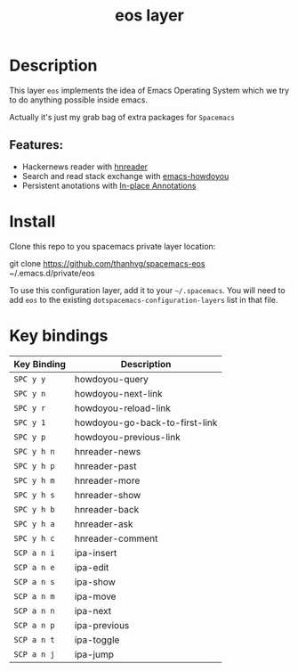 #+TITLE: eos layer
# Document tags are separated with "|" char
# The example below contains 2 tags: "layer" and "web service"
# Avaliable tags are listed in <spacemacs_root>/.ci/spacedoc-cfg.edn
# under ":spacetools.spacedoc.config/valid-tags" section.
#+TAGS: layer|web service

# The maximum height of the logo should be 200 pixels.
# [[img/eos.png]]

# TOC links should be GitHub style anchors.
* Table of Contents                                        :TOC_4_gh:noexport:
- [[#description][Description]]
  - [[#features][Features:]]
- [[#install][Install]]
- [[#key-bindings][Key bindings]]

* Description
This layer =eos= implements the idea of Emacs Operating System which we try to
do anything possible inside emacs.

Actually it's just my grab bag of extra packages for =Spacemacs=
** Features:
- Hackernews reader with [[https://github.com/thanhvg/emacs-hnreader][hnreader]] 
- Search and read stack exchange with [[https://github.com/thanhvg/emacs-howdoyou][emacs-howdoyou]] 
- Persistent anotations with [[https://github.com/thanhvg/ipa.el][In-place Annotations]] 

* Install
Clone this repo to you spacemacs private layer location:

#+begin_example sh
git clone https://github.com/thanhvg/spacemacs-eos ~/.emacs.d/private/eos
#+end_example

To use this configuration layer, add it to your =~/.spacemacs=. You will need to
add =eos= to the existing =dotspacemacs-configuration-layers= list in that file.

* Key bindings

| Key Binding | Description                    |
|-------------+--------------------------------|
| ~SPC y y~     | howdoyou-query                 |
| ~SPC y n~     | howdoyou-next-link             |
| ~SPC y r~     | howdoyou-reload-link           |
| ~SPC y 1~     | howdoyou-go-back-to-first-link |
| ~SPC y p~     | howdoyou-previous-link         |
| ~SPC y h n~   | hnreader-news                  |
| ~SPC y h p~   | hnreader-past                  |
| ~SPC y h m~   | hnreader-more                  |
| ~SPC y h s~   | hnreader-show                  |
| ~SPC y h b~   | hnreader-back                  |
| ~SPC y h a~   | hnreader-ask                   |
| ~SPC y h c~   | hnreader-comment               |
| ~SCP a n i~   | ipa-insert                     |
| ~SCP a n e~   | ipa-edit                       |
| ~SCP a n s~   | ipa-show                       |
| ~SCP a n m~   | ipa-move                       |
| ~SCP a n n~   | ipa-next                       |
| ~SCP a n p~   | ipa-previous                   |
| ~SCP a n t~   | ipa-toggle                     |
| ~SCP a n j~   | ipa-jump                       |
